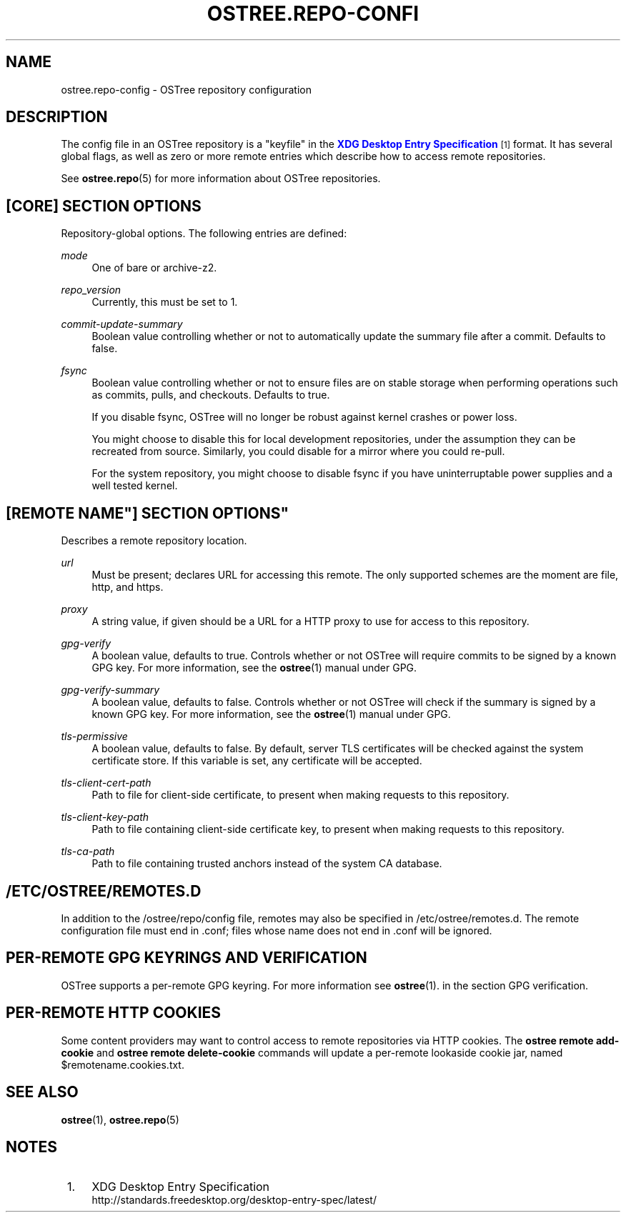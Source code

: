 '\" t
.\"     Title: ostree.repo-config
.\"    Author: Colin Walters <walters@verbum.org>
.\" Generator: DocBook XSL Stylesheets v1.79.1 <http://docbook.sf.net/>
.\"      Date: 11/10/2016
.\"    Manual: ostree.repo-config
.\"    Source: OSTree
.\"  Language: English
.\"
.TH "OSTREE\&.REPO\-CONFI" "5" "" "OSTree" "ostree.repo-config"
.\" -----------------------------------------------------------------
.\" * Define some portability stuff
.\" -----------------------------------------------------------------
.\" ~~~~~~~~~~~~~~~~~~~~~~~~~~~~~~~~~~~~~~~~~~~~~~~~~~~~~~~~~~~~~~~~~
.\" http://bugs.debian.org/507673
.\" http://lists.gnu.org/archive/html/groff/2009-02/msg00013.html
.\" ~~~~~~~~~~~~~~~~~~~~~~~~~~~~~~~~~~~~~~~~~~~~~~~~~~~~~~~~~~~~~~~~~
.ie \n(.g .ds Aq \(aq
.el       .ds Aq '
.\" -----------------------------------------------------------------
.\" * set default formatting
.\" -----------------------------------------------------------------
.\" disable hyphenation
.nh
.\" disable justification (adjust text to left margin only)
.ad l
.\" -----------------------------------------------------------------
.\" * MAIN CONTENT STARTS HERE *
.\" -----------------------------------------------------------------
.SH "NAME"
ostree.repo-config \- OSTree repository configuration
.SH "DESCRIPTION"
.PP
The
config
file in an OSTree repository is a "keyfile" in the
\m[blue]\fBXDG Desktop Entry Specification\fR\m[]\&\s-2\u[1]\d\s+2
format\&. It has several global flags, as well as zero or more remote entries which describe how to access remote repositories\&.
.PP
See
\fBostree.repo\fR(5)
for more information about OSTree repositories\&.
.SH "[CORE] SECTION OPTIONS"
.PP
Repository\-global options\&. The following entries are defined:
.PP
\fImode\fR
.RS 4
One of
bare
or
archive\-z2\&.
.RE
.PP
\fIrepo_version\fR
.RS 4
Currently, this must be set to
1\&.
.RE
.PP
\fIcommit\-update\-summary\fR
.RS 4
Boolean value controlling whether or not to automatically update the summary file after a commit\&. Defaults to
false\&.
.RE
.PP
\fIfsync\fR
.RS 4
Boolean value controlling whether or not to ensure files are on stable storage when performing operations such as commits, pulls, and checkouts\&. Defaults to
true\&.
.sp
If you disable fsync, OSTree will no longer be robust against kernel crashes or power loss\&.
.sp
You might choose to disable this for local development repositories, under the assumption they can be recreated from source\&. Similarly, you could disable for a mirror where you could re\-pull\&.
.sp
For the system repository, you might choose to disable fsync if you have uninterruptable power supplies and a well tested kernel\&.
.RE
.SH "[REMOTE "NAME"] SECTION OPTIONS"
.PP
Describes a remote repository location\&.
.PP
\fIurl\fR
.RS 4
Must be present; declares URL for accessing this remote\&. The only supported schemes are the moment are
file,
http, and
https\&.
.RE
.PP
\fIproxy\fR
.RS 4
A string value, if given should be a URL for a HTTP proxy to use for access to this repository\&.
.RE
.PP
\fIgpg\-verify\fR
.RS 4
A boolean value, defaults to true\&. Controls whether or not OSTree will require commits to be signed by a known GPG key\&. For more information, see the
\fBostree\fR(1)
manual under GPG\&.
.RE
.PP
\fIgpg\-verify\-summary\fR
.RS 4
A boolean value, defaults to false\&. Controls whether or not OSTree will check if the summary is signed by a known GPG key\&. For more information, see the
\fBostree\fR(1)
manual under GPG\&.
.RE
.PP
\fItls\-permissive\fR
.RS 4
A boolean value, defaults to false\&. By default, server TLS certificates will be checked against the system certificate store\&. If this variable is set, any certificate will be accepted\&.
.RE
.PP
\fItls\-client\-cert\-path\fR
.RS 4
Path to file for client\-side certificate, to present when making requests to this repository\&.
.RE
.PP
\fItls\-client\-key\-path\fR
.RS 4
Path to file containing client\-side certificate key, to present when making requests to this repository\&.
.RE
.PP
\fItls\-ca\-path\fR
.RS 4
Path to file containing trusted anchors instead of the system CA database\&.
.RE
.SH "/ETC/OSTREE/REMOTES\&.D"
.PP
In addition to the
/ostree/repo/config
file, remotes may also be specified in
/etc/ostree/remotes\&.d\&. The remote configuration file must end in
\&.conf; files whose name does not end in
\&.conf
will be ignored\&.
.SH "PER\-REMOTE GPG KEYRINGS AND VERIFICATION"
.PP
OSTree supports a per\-remote GPG keyring\&. For more information see
\fBostree\fR(1)\&. in the section
GPG verification\&.
.SH "PER\-REMOTE HTTP COOKIES"
.PP
Some content providers may want to control access to remote repositories via HTTP cookies\&. The
\fBostree remote add\-cookie\fR
and
\fBostree remote delete\-cookie\fR
commands will update a per\-remote lookaside cookie jar, named
$remotename\&.cookies\&.txt\&.
.SH "SEE ALSO"
.PP
\fBostree\fR(1),
\fBostree.repo\fR(5)
.SH "NOTES"
.IP " 1." 4
XDG Desktop Entry Specification
.RS 4
\%http://standards.freedesktop.org/desktop-entry-spec/latest/
.RE
